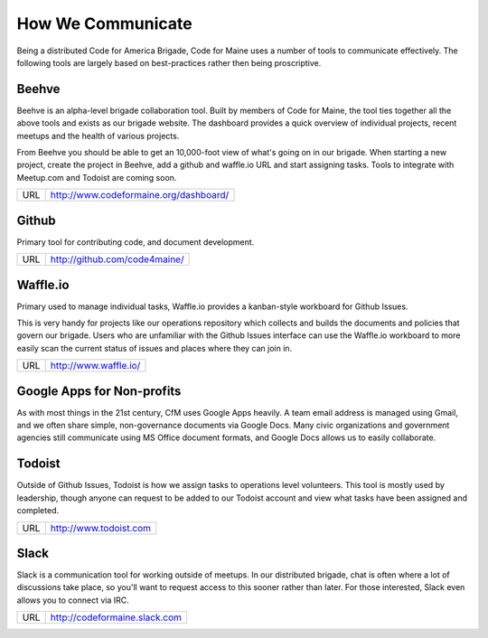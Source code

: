 ##################
How We Communicate
##################

Being a distributed Code for America Brigade, Code for Maine uses a number of tools to communicate
effectively. The following tools are largely based on best-practices rather then being proscriptive.


Beehve
------

Beehve is an alpha-level brigade collaboration tool. Built by members of Code for Maine, the tool ties together
all the above tools and exists as our brigade website. The dashboard provides a quick overview of individual projects,
recent meetups and the health of various projects.

From Beehve you should be able to get an 10,000-foot view of what's going on in our brigade. When starting a new project,
create the project in Beehve, add a github and waffle.io URL and start assigning tasks. Tools to integrate with Meetup.com
and Todoist are coming soon.

+-----+----------------------------------------+
| URL | http://www.codeformaine.org/dashboard/ |
+-----+----------------------------------------+


Github
------

Primary tool for contributing code, and document development.

+-----+---------------------------------+
| URL | http://github.com/code4maine/   |
+-----+---------------------------------+

Waffle.io
---------

Primary used to manage individual tasks, Waffle.io provides a kanban-style workboard for Github Issues.

This is very handy for projects like our operations repository which collects and builds the documents and
policies that govern our brigade. Users who are unfamiliar with the Github Issues interface can use the 
Waffle.io workboard to more easily scan the current status of issues and places where they can join in.

+-----+-----------------------+
| URL | http://www.waffle.io/ |
+-----+-----------------------+


Google Apps for Non-profits
---------------------------

As with most things in the 21st century, CfM uses Google Apps heavily. A team email address is managed using
Gmail, and we often share simple, non-governance documents via Google Docs. Many civic organizations and
government agencies still communicate using MS Office document formats, and Google Docs allows us to easily 
collaborate.



Todoist
-------

Outside of Github Issues, Todoist is how we assign tasks to operations level volunteers. This tool is mostly
used by leadership, though anyone can request to be added to our Todoist account and view what tasks have been
assigned and completed.

+-----+------------------------+
| URL | http://www.todoist.com |
+-----+------------------------+


Slack
-----

Slack is a communication tool for working outside of meetups. In our distributed brigade, chat is often where
a lot of discussions take place, so you'll want to request access to this sooner rather than later. For those
interested, Slack even allows you to connect via IRC.

+-----+-------------------------------+
| URL | http://codeformaine.slack.com |
+-----+-------------------------------+


